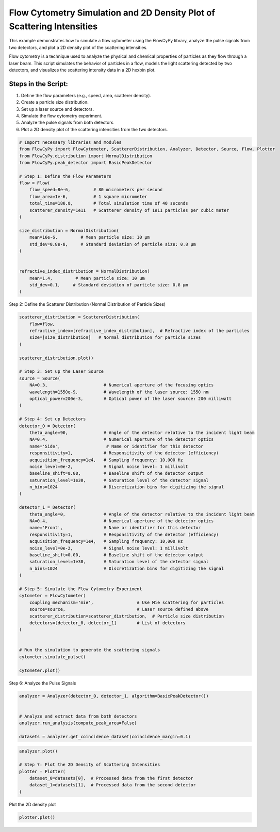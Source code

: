 
.. DO NOT EDIT.
.. THIS FILE WAS AUTOMATICALLY GENERATED BY SPHINX-GALLERY.
.. TO MAKE CHANGES, EDIT THE SOURCE PYTHON FILE:
.. "gallery/plot_density_plot.py"
.. LINE NUMBERS ARE GIVEN BELOW.

.. only:: html

    .. note::
        :class: sphx-glr-download-link-note

        :ref:`Go to the end <sphx_glr_download_gallery_plot_density_plot.py>`
        to download the full example code

.. rst-class:: sphx-glr-example-title

.. _sphx_glr_gallery_plot_density_plot.py:


Flow Cytometry Simulation and 2D Density Plot of Scattering Intensities
=======================================================================

This example demonstrates how to simulate a flow cytometer using the FlowCyPy library, analyze the pulse
signals from two detectors, and plot a 2D density plot of the scattering intensities.

Flow cytometry is a technique used to analyze the physical and chemical properties of particles as they flow
through a laser beam. This script simulates the behavior of particles in a flow, models the light scattering
detected by two detectors, and visualizes the scattering intensity data in a 2D hexbin plot.

Steps in the Script:
--------------------
1. Define the flow parameters (e.g., speed, area, scatterer density).
2. Create a particle size distribution.
3. Set up a laser source and detectors.
4. Simulate the flow cytometry experiment.
5. Analyze the pulse signals from both detectors.
6. Plot a 2D density plot of the scattering intensities from the two detectors.

.. GENERATED FROM PYTHON SOURCE LINES 21-46

.. code-block:: python3


    # Import necessary libraries and modules
    from FlowCyPy import FlowCytometer, ScattererDistribution, Analyzer, Detector, Source, Flow, Plotter
    from FlowCyPy.distribution import NormalDistribution
    from FlowCyPy.peak_detector import BasicPeakDetector

    # Step 1: Define the Flow Parameters
    flow = Flow(
        flow_speed=8e-6,         # 80 micrometers per second
        flow_area=1e-6,          # 1 square micrometer
        total_time=180.0,        # Total simulation time of 40 seconds
        scatterer_density=1e11   # Scatterer density of 1e11 particles per cubic meter
    )

    size_distribution = NormalDistribution(
        mean=10e-6,         # Mean particle size: 10 µm
        std_dev=0.8e-8,     # Standard deviation of particle size: 0.8 µm
    )


    refractive_index_distribution = NormalDistribution(
        mean=1.4,         # Mean particle size: 10 µm
        std_dev=0.1,     # Standard deviation of particle size: 0.8 µm
    )








.. GENERATED FROM PYTHON SOURCE LINES 47-48

Step 2: Define the Scatterer Distribution (Normal Distribution of Particle Sizes)

.. GENERATED FROM PYTHON SOURCE LINES 48-102

.. code-block:: python3

    scatterer_distribution = ScattererDistribution(
        flow=flow,
        refractive_index=[refractive_index_distribution],  # Refractive index of the particles
        size=[size_distribution]   # Normal distribution for particle sizes
    )

    scatterer_distribution.plot()

    # Step 3: Set up the Laser Source
    source = Source(
        NA=0.3,                      # Numerical aperture of the focusing optics
        wavelength=1550e-9,          # Wavelength of the laser source: 1550 nm
        optical_power=200e-3,        # Optical power of the laser source: 200 milliwatt
    )

    # Step 4: Set up Detectors
    detector_0 = Detector(
        theta_angle=90,              # Angle of the detector relative to the incident light beam
        NA=0.4,                      # Numerical aperture of the detector optics
        name='Side',                  # Name or identifier for this detector
        responsitivity=1,            # Responsitivity of the detector (efficiency)
        acquisition_frequency=1e4,   # Sampling frequency: 10,000 Hz
        noise_level=0e-2,            # Signal noise level: 1 millivolt
        baseline_shift=0.00,         # Baseline shift of the detector output
        saturation_level=1e30,       # Saturation level of the detector signal
        n_bins=1024                  # Discretization bins for digitizing the signal
    )

    detector_1 = Detector(
        theta_angle=0,               # Angle of the detector relative to the incident light beam
        NA=0.4,                      # Numerical aperture of the detector optics
        name='Front',                # Name or identifier for this detector
        responsitivity=1,            # Responsitivity of the detector (efficiency)
        acquisition_frequency=1e4,   # Sampling frequency: 10,000 Hz
        noise_level=0e-2,            # Signal noise level: 1 millivolt
        baseline_shift=0.00,         # Baseline shift of the detector output
        saturation_level=1e30,       # Saturation level of the detector signal
        n_bins=1024                  # Discretization bins for digitizing the signal
    )

    # Step 5: Simulate the Flow Cytometry Experiment
    cytometer = FlowCytometer(
        coupling_mechanism='mie',                 # Use Mie scattering for particles
        source=source,                            # Laser source defined above
        scatterer_distribution=scatterer_distribution,  # Particle size distribution
        detectors=[detector_0, detector_1]        # List of detectors
    )


    # Run the simulation to generate the scattering signals
    cytometer.simulate_pulse()

    cytometer.plot()




.. rst-class:: sphx-glr-horizontal


    *

      .. image-sg:: /gallery/images/sphx_glr_plot_density_plot_001.png
         :alt: 2D Density Plot of scatterer properties
         :srcset: /gallery/images/sphx_glr_plot_density_plot_001.png
         :class: sphx-glr-multi-img

    *

      .. image-sg:: /gallery/images/sphx_glr_plot_density_plot_002.png
         :alt: Detector: Front
         :srcset: /gallery/images/sphx_glr_plot_density_plot_002.png
         :class: sphx-glr-multi-img





.. GENERATED FROM PYTHON SOURCE LINES 103-104

Step 6: Analyze the Pulse Signals

.. GENERATED FROM PYTHON SOURCE LINES 104-112

.. code-block:: python3

    analyzer = Analyzer(detector_0, detector_1, algorithm=BasicPeakDetector())


    # Analyze and extract data from both detectors
    analyzer.run_analysis(compute_peak_area=False)

    datasets = analyzer.get_coincidence_dataset(coincidence_margin=0.1)








.. GENERATED FROM PYTHON SOURCE LINES 113-121

.. code-block:: python3

    analyzer.plot()

    # Step 7: Plot the 2D Density of Scattering Intensities
    plotter = Plotter(
        dataset_0=datasets[0],  # Processed data from the first detector
        dataset_1=datasets[1],  # Processed data from the second detector
    )




.. image-sg:: /gallery/images/sphx_glr_plot_density_plot_003.png
   :alt: plot density plot
   :srcset: /gallery/images/sphx_glr_plot_density_plot_003.png
   :class: sphx-glr-single-img





.. GENERATED FROM PYTHON SOURCE LINES 122-123

Plot the 2D density plot

.. GENERATED FROM PYTHON SOURCE LINES 123-124

.. code-block:: python3

    plotter.plot()



.. image-sg:: /gallery/images/sphx_glr_plot_density_plot_004.png
   :alt: 2D Density Plot of Scattering Intensities
   :srcset: /gallery/images/sphx_glr_plot_density_plot_004.png
   :class: sphx-glr-single-img






.. rst-class:: sphx-glr-timing

   **Total running time of the script:** (0 minutes 23.093 seconds)


.. _sphx_glr_download_gallery_plot_density_plot.py:

.. only:: html

  .. container:: sphx-glr-footer sphx-glr-footer-example




    .. container:: sphx-glr-download sphx-glr-download-python

      :download:`Download Python source code: plot_density_plot.py <plot_density_plot.py>`

    .. container:: sphx-glr-download sphx-glr-download-jupyter

      :download:`Download Jupyter notebook: plot_density_plot.ipynb <plot_density_plot.ipynb>`


.. only:: html

 .. rst-class:: sphx-glr-signature

    `Gallery generated by Sphinx-Gallery <https://sphinx-gallery.github.io>`_
